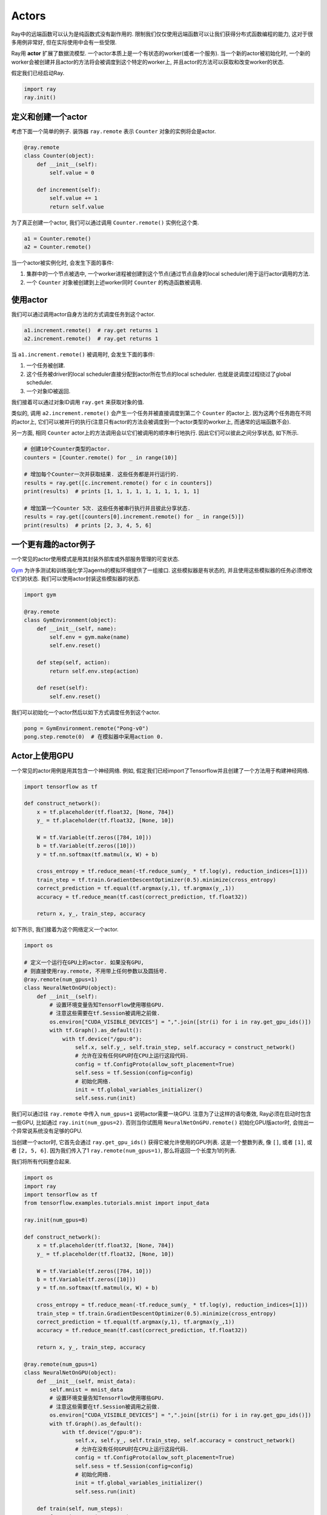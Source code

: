 Actors
======

Ray中的远端函数可以认为是纯函数式没有副作用的.
限制我们仅仅使用远端函数可以让我们获得分布式函数编程的能力,
这对于很多用例非常好, 但在实际使用中会有一些受限.

Ray用 **actor** 扩展了数据流模型. 一个actor本质上是一个有状态的worker(或者一个服务).
当一个新的actor被初始化时, 一个新的worker会被创建并且actor的方法将会被调度到这个特定的worker上,
并且actor的方法可以获取和改变worker的状态.

假定我们已经启动Ray.

.. code-block:: python

  import ray
  ray.init()

定义和创建一个actor
------------------------------

考虑下面一个简单的例子. 装饰器 ``ray.remote`` 表示 ``Counter`` 对象的实例将会是actor.

.. code-block:: python

  @ray.remote
  class Counter(object):
      def __init__(self):
          self.value = 0

      def increment(self):
          self.value += 1
          return self.value

为了真正创建一个actor, 我们可以通过调用 ``Counter.remote()`` 实例化这个类.

.. code-block:: python

  a1 = Counter.remote()
  a2 = Counter.remote()

当一个actor被实例化时, 会发生下面的事件:

1. 集群中的一个节点被选中, 一个worker进程被创建到这个节点(通过节点自身的local scheduler)用于运行actor调用的方法.
2. 一个 ``Counter`` 对象被创建到上述worker同时 ``Counter`` 的构造函数被调用.

使用actor
--------------

我们可以通过调用actor自身方法的方式调度任务到这个actor.

.. code-block:: python

  a1.increment.remote()  # ray.get returns 1
  a2.increment.remote()  # ray.get returns 1

当 ``a1.increment.remote()`` 被调用时, 会发生下面的事件:

1. 一个任务被创建.
2. 这个任务被driver的local scheduler直接分配到actor所在节点的local scheduler.
   也就是说调度过程绕过了global scheduler.
3. 一个对象ID被返回.

我们接着可以通过对象ID调用 ``ray.get`` 来获取对象的值.

类似的, 调用 ``a2.increment.remote()`` 会产生一个任务并被直接调度到第二个 ``Counter`` 的actor上.
因为这两个任务跑在不同的actor上,
它们可以被并行的执行(注意只有actor的方法会被调度到一个actor类型的worker上, 而通常的远端函数不会).

另一方面, 相同 ``Counter`` actor上的方法调用会以它们被调用的顺序串行地执行.
因此它们可以彼此之间分享状态, 如下所示.

.. code-block:: python

  # 创建10个Counter类型的actor.
  counters = [Counter.remote() for _ in range(10)]

  # 增加每个Counter一次并获取结果. 这些任务都是并行运行的.
  results = ray.get([c.increment.remote() for c in counters])
  print(results)  # prints [1, 1, 1, 1, 1, 1, 1, 1, 1, 1]

  # 增加第一个Counter 5次. 这些任务被串行执行并且彼此分享状态.
  results = ray.get([counters[0].increment.remote() for _ in range(5)])
  print(results)  # prints [2, 3, 4, 5, 6]

一个更有趣的actor例子
--------------------------------

一个常见的actor使用模式是用其封装外部库或外部服务管理的可变状态.

`Gym`_ 为许多测试和训练强化学习agents的模拟环境提供了一组接口.
这些模拟器是有状态的, 并且使用这些模拟器的任务必须修改它们的状态.
我们可以使用actor封装这些模拟器的状态.

.. _`Gym`: https://gym.openai.com/

.. code-block:: python

  import gym

  @ray.remote
  class GymEnvironment(object):
      def __init__(self, name):
          self.env = gym.make(name)
          self.env.reset()

      def step(self, action):
          return self.env.step(action)

      def reset(self):
          self.env.reset()

我们可以初始化一个actor然后以如下方式调度任务到这个actor.

.. code-block:: python

  pong = GymEnvironment.remote("Pong-v0")
  pong.step.remote(0)  # 在模拟器中采用action 0.

Actor上使用GPU
--------------------

一个常见的actor用例是用其包含一个神经网络.
例如, 假定我们已经import了Tensorflow并且创建了一个方法用于构建神经网络.

.. code-block:: python

  import tensorflow as tf

  def construct_network():
      x = tf.placeholder(tf.float32, [None, 784])
      y_ = tf.placeholder(tf.float32, [None, 10])

      W = tf.Variable(tf.zeros([784, 10]))
      b = tf.Variable(tf.zeros([10]))
      y = tf.nn.softmax(tf.matmul(x, W) + b)

      cross_entropy = tf.reduce_mean(-tf.reduce_sum(y_ * tf.log(y), reduction_indices=[1]))
      train_step = tf.train.GradientDescentOptimizer(0.5).minimize(cross_entropy)
      correct_prediction = tf.equal(tf.argmax(y,1), tf.argmax(y_,1))
      accuracy = tf.reduce_mean(tf.cast(correct_prediction, tf.float32))

      return x, y_, train_step, accuracy

如下所示, 我们接着为这个网络定义一个actor.

.. code-block:: python

  import os

  # 定义一个运行在GPU上的actor. 如果没有GPU, 
  # 则直接使用ray.remote, 不用带上任何参数以及圆括号.
  @ray.remote(num_gpus=1)
  class NeuralNetOnGPU(object):
      def __init__(self):
          # 设置环境变量告知TensorFlow使用哪些GPU.
          # 注意这些需要在tf.Session被调用之前做.
          os.environ["CUDA_VISIBLE_DEVICES"] = ",".join([str(i) for i in ray.get_gpu_ids()])
          with tf.Graph().as_default():
              with tf.device("/gpu:0"):
                  self.x, self.y_, self.train_step, self.accuracy = construct_network()
                  # 允许在没有任何GPU时在CPU上运行这段代码.
                  config = tf.ConfigProto(allow_soft_placement=True)
                  self.sess = tf.Session(config=config)
                  # 初始化网络.
                  init = tf.global_variables_initializer()
                  self.sess.run(init)

我们可以通过往 ``ray.remote`` 中传入 ``num_gpus=1`` 说明actor需要一块GPU.
注意为了让这样的语句奏效, Ray必须在启动时包含一些GPU, 比如通过 ``ray.init(num_gpus=2)``.
否则当你试图用 ``NeuralNetOnGPU.remote()`` 初始化GPU版actor时, 会抛出一个异常说系统没有足够的GPU.

当创建一个actor时, 它首先会通过 ``ray.get_gpu_ids()`` 获得它被允许使用的GPU列表.
这是一个整数列表, 像 ``[]``, 或者 ``[1]``, 或者 ``[2, 5, 6]``. 因为我们传入了1 ``ray.remote(num_gpus=1)``,
那么将返回一个长度为1的列表.

我们将所有代码整合起来.

.. code-block:: python

  import os
  import ray
  import tensorflow as tf
  from tensorflow.examples.tutorials.mnist import input_data

  ray.init(num_gpus=8)

  def construct_network():
      x = tf.placeholder(tf.float32, [None, 784])
      y_ = tf.placeholder(tf.float32, [None, 10])

      W = tf.Variable(tf.zeros([784, 10]))
      b = tf.Variable(tf.zeros([10]))
      y = tf.nn.softmax(tf.matmul(x, W) + b)

      cross_entropy = tf.reduce_mean(-tf.reduce_sum(y_ * tf.log(y), reduction_indices=[1]))
      train_step = tf.train.GradientDescentOptimizer(0.5).minimize(cross_entropy)
      correct_prediction = tf.equal(tf.argmax(y,1), tf.argmax(y_,1))
      accuracy = tf.reduce_mean(tf.cast(correct_prediction, tf.float32))

      return x, y_, train_step, accuracy

  @ray.remote(num_gpus=1)
  class NeuralNetOnGPU(object):
      def __init__(self, mnist_data):
          self.mnist = mnist_data
          # 设置环境变量告知TensorFlow使用哪些GPU.
          # 注意这些需要在tf.Session被调用之前做.
          os.environ["CUDA_VISIBLE_DEVICES"] = ",".join([str(i) for i in ray.get_gpu_ids()])
          with tf.Graph().as_default():
              with tf.device("/gpu:0"):
                  self.x, self.y_, self.train_step, self.accuracy = construct_network()
                  # 允许在没有任何GPU时在CPU上运行这段代码.
                  config = tf.ConfigProto(allow_soft_placement=True)
                  self.sess = tf.Session(config=config)
                  # 初始化网络.
                  init = tf.global_variables_initializer()
                  self.sess.run(init)

      def train(self, num_steps):
          for _ in range(num_steps):
              batch_xs, batch_ys = self.mnist.train.next_batch(100)
              self.sess.run(self.train_step, feed_dict={self.x: batch_xs, self.y_: batch_ys})

      def get_accuracy(self):
          return self.sess.run(self.accuracy, feed_dict={self.x: self.mnist.test.images,
                                                         self.y_: self.mnist.test.labels})


  # 导入MNIST数据集并且告诉Ray如何序列化这些定制化的类.
  mnist = input_data.read_data_sets("MNIST_data", one_hot=True)

  # 创建actor.
  nn = NeuralNetOnGPU.remote(mnist)

  # 运行一段训练并打印准确性.
  nn.train.remote(100)
  accuracy = ray.get(nn.get_accuracy.remote())
  print("Accuracy is {}.".format(accuracy))

传递actor句柄(试验阶段)
-------------------------------------------

Actor句柄可以被传入到其它任务. 作为一个例子, 参见 `异步parameter server例子`_.
为了用一个简单的例子阐明, 考虑一个简单的actor定义.
这部分功能目前处于 **试验阶段** 并且受下面说明的局限性影响.

.. code-block:: python

  @ray.remote
  class Counter(object):
      def __init__(self):
          self.counter = 0

      def inc(self):
          self.counter += 1

      def get_counter(self):
          return self.counter

我们能够定义远端函数(或者actor方法)使用actor句柄.

.. code-block:: python

  @ray.remote
  def f(counter):
      while True:
          counter.inc.remote()

如果我们实例化了一个actor, 我们可以在不同任务间传递它的句柄.

.. code-block:: python

  counter = Counter.remote()

  # 启动一些使用这个actor的任务.
  [f.remote(counter) for _ in range(4)]

  # 打印计数器的值.
  for _ in range(10):
      print(ray.get(counter.get_counter.remote()))

目前actor的局限性
-------------------------

我们目前正在解决如下的一些问题.

1. **actor生命周期管理:** 目前当原始的actor句柄作用范围失效后, 一个任务会被调度到
   actor上用于杀死actor所在进程(新的任务一旦前面的任务都完成后就运行). 当变量作用范围
   失效但是它通过句柄传递给其他任务并且仍在运行时就会出现问题.
2. **返回actor句柄:** actor句柄目前不能从一个远端函数或者actor方法被返回. 类似的,
   ``ray.put`` 不能被一个actor句柄所调用.
3. **被驱逐的actor对象的重新构造:** 如果对一个由actor方法创建的被驱逐的对象调用 ``ray.get``,
   Ray目前将不会重新构造这个对象. 更多信息参见文档 `容错`_.
4. **丢失actor的确定性重构:** 如果一个actor由于节点故障丢失了, 这个actor会在一个
   新节点上以最初的执行顺序进行重新构造. 然而同时新的被调度到这个actor的任务
   可能会在重新执行的任务之间执行. 如果你的应用需要有严格的状态一致性保证则会出现问题.

.. _`异步parameter server例子`: http://ray.readthedocs.io/en/latest/example-parameter-server.html
.. _`容错`: http://ray.readthedocs.io/en/latest/fault-tolerance.html
